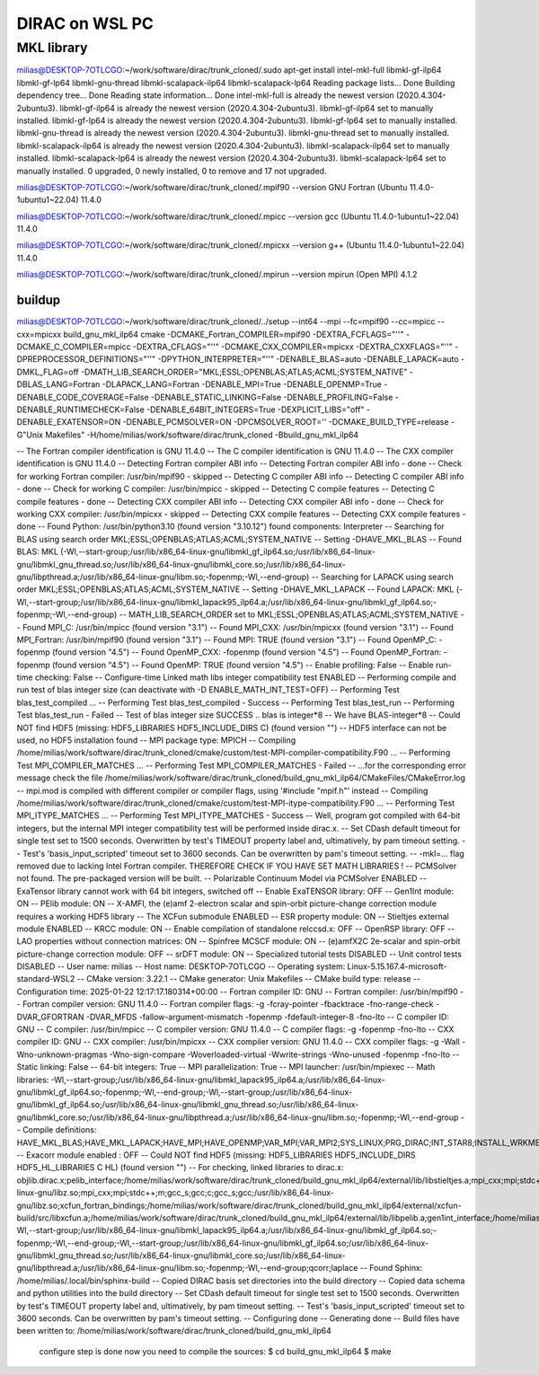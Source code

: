 ===============
DIRAC on WSL PC
===============

MKL library
------------
milias@DESKTOP-7OTLCGO:~/work/software/dirac/trunk_cloned/.sudo apt-get install intel-mkl-full libmkl-gf-ilp64 libmkl-gf-lp64 libmkl-gnu-thread libmkl-scalapack-ilp64 libmkl-scalapack-lp64
Reading package lists... Done
Building dependency tree... Done
Reading state information... Done
intel-mkl-full is already the newest version (2020.4.304-2ubuntu3).
libmkl-gf-ilp64 is already the newest version (2020.4.304-2ubuntu3).
libmkl-gf-ilp64 set to manually installed.
libmkl-gf-lp64 is already the newest version (2020.4.304-2ubuntu3).
libmkl-gf-lp64 set to manually installed.
libmkl-gnu-thread is already the newest version (2020.4.304-2ubuntu3).
libmkl-gnu-thread set to manually installed.
libmkl-scalapack-ilp64 is already the newest version (2020.4.304-2ubuntu3).
libmkl-scalapack-ilp64 set to manually installed.
libmkl-scalapack-lp64 is already the newest version (2020.4.304-2ubuntu3).
libmkl-scalapack-lp64 set to manually installed.
0 upgraded, 0 newly installed, 0 to remove and 17 not upgraded.

milias@DESKTOP-7OTLCGO:~/work/software/dirac/trunk_cloned/.mpif90 --version
GNU Fortran (Ubuntu 11.4.0-1ubuntu1~22.04) 11.4.0

milias@DESKTOP-7OTLCGO:~/work/software/dirac/trunk_cloned/.mpicc --version
gcc (Ubuntu 11.4.0-1ubuntu1~22.04) 11.4.0

milias@DESKTOP-7OTLCGO:~/work/software/dirac/trunk_cloned/.mpicxx --version
g++ (Ubuntu 11.4.0-1ubuntu1~22.04) 11.4.0

milias@DESKTOP-7OTLCGO:~/work/software/dirac/trunk_cloned/.mpirun --version
mpirun (Open MPI) 4.1.2

buildup
~~~~~~~
milias@DESKTOP-7OTLCGO:~/work/software/dirac/trunk_cloned/../setup  --int64 --mpi  --fc=mpif90 --cc=mpicc --cxx=mpicxx   build_gnu_mkl_ilp64
cmake -DCMAKE_Fortran_COMPILER=mpif90 -DEXTRA_FCFLAGS="''" -DCMAKE_C_COMPILER=mpicc -DEXTRA_CFLAGS="''" -DCMAKE_CXX_COMPILER=mpicxx -DEXTRA_CXXFLAGS="''" -DPREPROCESSOR_DEFINITIONS="''" -DPYTHON_INTERPRETER="''" -DENABLE_BLAS=auto -DENABLE_LAPACK=auto -DMKL_FLAG=off -DMATH_LIB_SEARCH_ORDER="MKL;ESSL;OPENBLAS;ATLAS;ACML;SYSTEM_NATIVE" -DBLAS_LANG=Fortran -DLAPACK_LANG=Fortran -DENABLE_MPI=True -DENABLE_OPENMP=True -DENABLE_CODE_COVERAGE=False -DENABLE_STATIC_LINKING=False -DENABLE_PROFILING=False -DENABLE_RUNTIMECHECK=False -DENABLE_64BIT_INTEGERS=True -DEXPLICIT_LIBS="off" -DENABLE_EXATENSOR=ON -DENABLE_PCMSOLVER=ON -DPCMSOLVER_ROOT='' -DCMAKE_BUILD_TYPE=release -G"Unix Makefiles" -H/home/milias/work/software/dirac/trunk_cloned -Bbuild_gnu_mkl_ilp64

-- The Fortran compiler identification is GNU 11.4.0
-- The C compiler identification is GNU 11.4.0
-- The CXX compiler identification is GNU 11.4.0
-- Detecting Fortran compiler ABI info
-- Detecting Fortran compiler ABI info - done
-- Check for working Fortran compiler: /usr/bin/mpif90 - skipped
-- Detecting C compiler ABI info
-- Detecting C compiler ABI info - done
-- Check for working C compiler: /usr/bin/mpicc - skipped
-- Detecting C compile features
-- Detecting C compile features - done
-- Detecting CXX compiler ABI info
-- Detecting CXX compiler ABI info - done
-- Check for working CXX compiler: /usr/bin/mpicxx - skipped
-- Detecting CXX compile features
-- Detecting CXX compile features - done
-- Found Python: /usr/bin/python3.10 (found version "3.10.12") found components: Interpreter
-- Searching for BLAS using search order MKL;ESSL;OPENBLAS;ATLAS;ACML;SYSTEM_NATIVE
-- Setting -DHAVE_MKL_BLAS
-- Found BLAS: MKL (-Wl,--start-group;/usr/lib/x86_64-linux-gnu/libmkl_gf_ilp64.so;/usr/lib/x86_64-linux-gnu/libmkl_gnu_thread.so;/usr/lib/x86_64-linux-gnu/libmkl_core.so;/usr/lib/x86_64-linux-gnu/libpthread.a;/usr/lib/x86_64-linux-gnu/libm.so;-fopenmp;-Wl,--end-group)
-- Searching for LAPACK using search order MKL;ESSL;OPENBLAS;ATLAS;ACML;SYSTEM_NATIVE
-- Setting -DHAVE_MKL_LAPACK
-- Found LAPACK: MKL (-Wl,--start-group;/usr/lib/x86_64-linux-gnu/libmkl_lapack95_ilp64.a;/usr/lib/x86_64-linux-gnu/libmkl_gf_ilp64.so;-fopenmp;-Wl,--end-group)
-- MATH_LIB_SEARCH_ORDER set to MKL;ESSL;OPENBLAS;ATLAS;ACML;SYSTEM_NATIVE
-- Found MPI_C: /usr/bin/mpicc (found version "3.1")
-- Found MPI_CXX: /usr/bin/mpicxx (found version "3.1")
-- Found MPI_Fortran: /usr/bin/mpif90 (found version "3.1")
-- Found MPI: TRUE (found version "3.1")
-- Found OpenMP_C: -fopenmp (found version "4.5")
-- Found OpenMP_CXX: -fopenmp (found version "4.5")
-- Found OpenMP_Fortran: -fopenmp (found version "4.5")
-- Found OpenMP: TRUE (found version "4.5")
-- Enable profiling: False
-- Enable run-time checking: False
-- Configure-time Linked math libs integer compatibility test ENABLED
-- Performing compile and run test of blas integer size (can deactivate with -D ENABLE_MATH_INT_TEST=OFF)
-- Performing Test blas_test_compiled ...
-- Performing Test blas_test_compiled - Success
-- Performing Test blas_test_run
-- Performing Test blas_test_run - Failed
-- Test of blas integer size SUCCESS .. blas is integer*8
-- We have BLAS-integer*8
-- Could NOT find HDF5 (missing: HDF5_LIBRARIES HDF5_INCLUDE_DIRS C) (found version "")
-- HDF5 interface can not be used, no HDF5 installation found
-- MPI package type: MPICH
-- Compiling /home/milias/work/software/dirac/trunk_cloned/cmake/custom/test-MPI-compiler-compatibility.F90 ...
-- Performing Test MPI_COMPILER_MATCHES ...
-- Performing Test MPI_COMPILER_MATCHES - Failed
-- ...for the corresponding error message check the file /home/milias/work/software/dirac/trunk_cloned/build_gnu_mkl_ilp64/CMakeFiles/CMakeError.log
-- mpi.mod is compiled with different compiler or compiler flags, using '#include "mpif.h"' instead
-- Compiling /home/milias/work/software/dirac/trunk_cloned/cmake/custom/test-MPI-itype-compatibility.F90 ...
-- Performing Test MPI_ITYPE_MATCHES ...
-- Performing Test MPI_ITYPE_MATCHES - Success
-- Well, program got compiled with 64-bit integers, but the internal MPI integer compatibility test will be performed inside dirac.x.
-- Set CDash default timeout for single test set to 1500 seconds. Overwritten by test's TIMEOUT property label and, ultimatively, by pam timeout setting.
-- Test's 'basis_input_scripted' timeout set to 3600 seconds. Can be overwritten by pam's timeout setting.
-- -mkl=... flag removed due to lacking Intel Fortran compiler. THEREFORE CHECK IF YOU HAVE SET MATH LIBRARIES !
-- PCMSolver not found. The pre-packaged version will be built.
-- Polarizable Continuum Model via PCMSolver ENABLED
-- ExaTensor library cannot work with 64 bit integers, switched off
-- Enable ExaTENSOR library: OFF
-- Gen1Int module: ON
-- PElib module: ON
-- X-AMFI, the (e)amf 2-electron scalar and spin-orbit picture-change correction module requires a working HDF5 library
-- The XCFun submodule ENABLED
-- ESR property module: ON
-- Stieltjes external module ENABLED
-- KRCC module: ON
-- Enable compilation of standalone relccsd.x: OFF
-- OpenRSP library: OFF
-- LAO properties without connection matrices: ON
-- Spinfree MCSCF module: ON
-- (e)amfX2C 2e-scalar and spin-orbit picture-change correction module: OFF
-- srDFT module: ON
-- Specialized tutorial tests DISABLED
-- Unit control tests DISABLED
-- User name: milias
-- Host name: DESKTOP-7OTLCGO
-- Operating system: Linux-5.15.167.4-microsoft-standard-WSL2
-- CMake version: 3.22.1
-- CMake generator: Unix Makefiles
-- CMake build type: release
-- Configuration time: 2025-01-22 12:17:17.180314+00:00
-- Fortran compiler ID: GNU
-- Fortran compiler: /usr/bin/mpif90
-- Fortran compiler version: GNU 11.4.0
-- Fortran compiler flags:  -g -fcray-pointer -fbacktrace -fno-range-check -DVAR_GFORTRAN -DVAR_MFDS -fallow-argument-mismatch  -fopenmp -fdefault-integer-8 -fno-lto
-- C compiler ID: GNU
-- C compiler: /usr/bin/mpicc
-- C compiler version: GNU 11.4.0
-- C compiler flags:  -g  -fopenmp -fno-lto
-- CXX compiler ID: GNU
-- CXX compiler: /usr/bin/mpicxx
-- CXX compiler version: GNU 11.4.0
-- CXX compiler flags:  -g -Wall -Wno-unknown-pragmas -Wno-sign-compare -Woverloaded-virtual -Wwrite-strings -Wno-unused  -fopenmp -fno-lto
-- Static linking: False
-- 64-bit integers: True
-- MPI parallelization: True
-- MPI launcher: /usr/bin/mpiexec
-- Math libraries: -Wl,--start-group;/usr/lib/x86_64-linux-gnu/libmkl_lapack95_ilp64.a;/usr/lib/x86_64-linux-gnu/libmkl_gf_ilp64.so;-fopenmp;-Wl,--end-group;-Wl,--start-group;/usr/lib/x86_64-linux-gnu/libmkl_gf_ilp64.so;/usr/lib/x86_64-linux-gnu/libmkl_gnu_thread.so;/usr/lib/x86_64-linux-gnu/libmkl_core.so;/usr/lib/x86_64-linux-gnu/libpthread.a;/usr/lib/x86_64-linux-gnu/libm.so;-fopenmp;-Wl,--end-group
-- Compile definitions: HAVE_MKL_BLAS;HAVE_MKL_LAPACK;HAVE_MPI;HAVE_OPENMP;VAR_MPI;VAR_MPI2;SYS_LINUX;PRG_DIRAC;INT_STAR8;INSTALL_WRKMEM=64000000;HAS_PCMSOLVER;BUILD_GEN1INT;HAS_PELIB;HAS_STIELTJES;MOD_LAO_REARRANGED;MOD_MCSCF_spinfree;MOD_ESR;MOD_KRCC;MOD_SRDFT
-- Exacorr module enabled : OFF
-- Could NOT find HDF5 (missing: HDF5_LIBRARIES HDF5_INCLUDE_DIRS HDF5_HL_LIBRARIES C HL) (found version "")
-- For checking, linked libraries to dirac.x: objlib.dirac.x;pelib_interface;/home/milias/work/software/dirac/trunk_cloned/build_gnu_mkl_ilp64/external/lib/libstieltjes.a;mpi_cxx;mpi;stdc++;m;gcc_s;gcc;c;gcc_s;gcc;/home/milias/work/software/dirac/trunk_cloned/build_gnu_mkl_ilp64/external/pcmsolver/install/lib/libpcm.a;/usr/lib/x86_64-linux-gnu/libz.so;mpi_cxx;mpi;stdc++;m;gcc_s;gcc;c;gcc_s;gcc;/usr/lib/x86_64-linux-gnu/libz.so;xcfun_fortran_bindings;/home/milias/work/software/dirac/trunk_cloned/build_gnu_mkl_ilp64/external/xcfun-build/src/libxcfun.a;/home/milias/work/software/dirac/trunk_cloned/build_gnu_mkl_ilp64/external/lib/libpelib.a;gen1int_interface;/home/milias/work/software/dirac/trunk_cloned/build_gnu_mkl_ilp64/external/lib/libgen1int.a;-Wl,--start-group;/usr/lib/x86_64-linux-gnu/libmkl_lapack95_ilp64.a;/usr/lib/x86_64-linux-gnu/libmkl_gf_ilp64.so;-fopenmp;-Wl,--end-group;-Wl,--start-group;/usr/lib/x86_64-linux-gnu/libmkl_gf_ilp64.so;/usr/lib/x86_64-linux-gnu/libmkl_gnu_thread.so;/usr/lib/x86_64-linux-gnu/libmkl_core.so;/usr/lib/x86_64-linux-gnu/libpthread.a;/usr/lib/x86_64-linux-gnu/libm.so;-fopenmp;-Wl,--end-group;qcorr;laplace
-- Found Sphinx: /home/milias/.local/bin/sphinx-build
-- Copied DIRAC basis set directories into the build directory
-- Copied data schema and python utilities into the build directory
-- Set CDash default timeout for single test set to 1500 seconds. Overwritten by test's TIMEOUT property label and, ultimatively, by pam timeout setting.
-- Test's 'basis_input_scripted' timeout set to 3600 seconds. Can be overwritten by pam's timeout setting.
-- Configuring done
-- Generating done
-- Build files have been written to: /home/milias/work/software/dirac/trunk_cloned/build_gnu_mkl_ilp64

   configure step is done
   now you need to compile the sources:
   $ cd build_gnu_mkl_ilp64
   $ make
